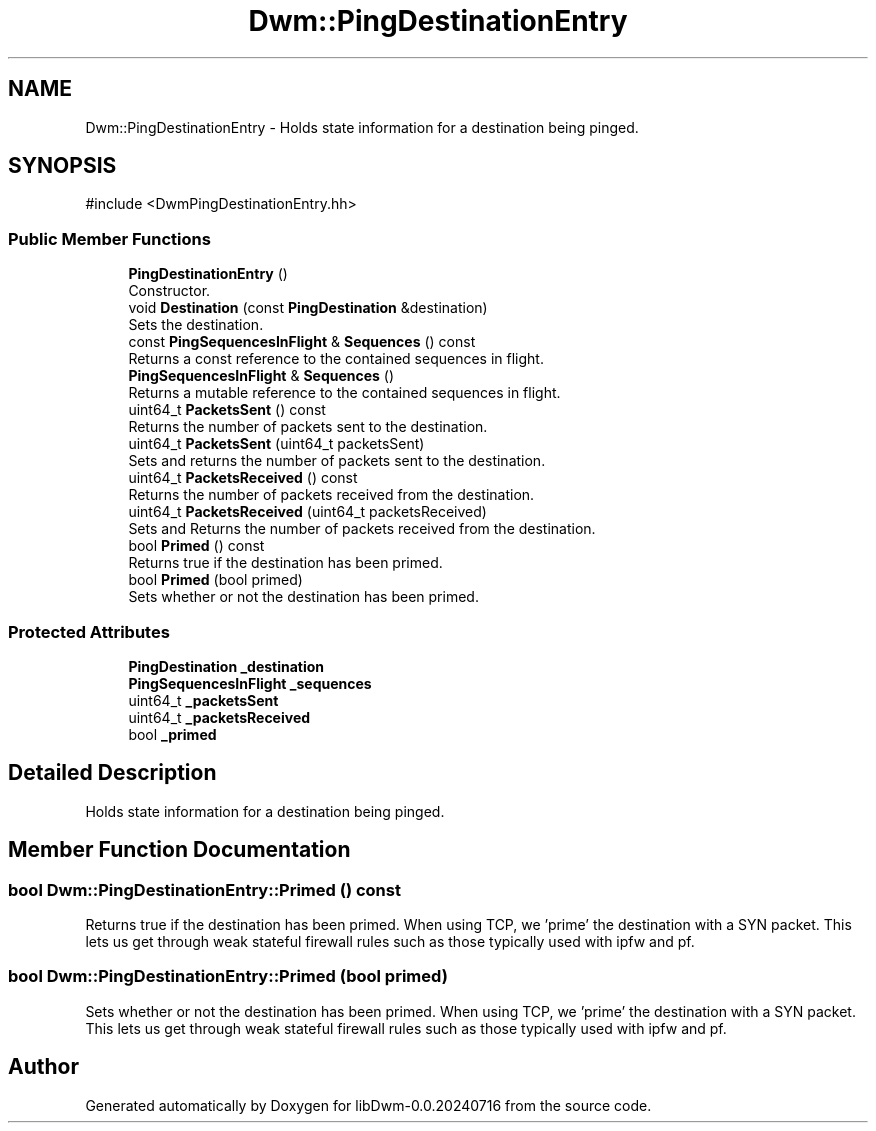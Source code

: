 .TH "Dwm::PingDestinationEntry" 3 "libDwm-0.0.20240716" \" -*- nroff -*-
.ad l
.nh
.SH NAME
Dwm::PingDestinationEntry \- Holds state information for a destination being pinged\&.  

.SH SYNOPSIS
.br
.PP
.PP
\fR#include <DwmPingDestinationEntry\&.hh>\fP
.SS "Public Member Functions"

.in +1c
.ti -1c
.RI "\fBPingDestinationEntry\fP ()"
.br
.RI "Constructor\&. "
.ti -1c
.RI "void \fBDestination\fP (const \fBPingDestination\fP &destination)"
.br
.RI "Sets the destination\&. "
.ti -1c
.RI "const \fBPingSequencesInFlight\fP & \fBSequences\fP () const"
.br
.RI "Returns a const reference to the contained sequences in flight\&. "
.ti -1c
.RI "\fBPingSequencesInFlight\fP & \fBSequences\fP ()"
.br
.RI "Returns a mutable reference to the contained sequences in flight\&. "
.ti -1c
.RI "uint64_t \fBPacketsSent\fP () const"
.br
.RI "Returns the number of packets sent to the destination\&. "
.ti -1c
.RI "uint64_t \fBPacketsSent\fP (uint64_t packetsSent)"
.br
.RI "Sets and returns the number of packets sent to the destination\&. "
.ti -1c
.RI "uint64_t \fBPacketsReceived\fP () const"
.br
.RI "Returns the number of packets received from the destination\&. "
.ti -1c
.RI "uint64_t \fBPacketsReceived\fP (uint64_t packetsReceived)"
.br
.RI "Sets and Returns the number of packets received from the destination\&. "
.ti -1c
.RI "bool \fBPrimed\fP () const"
.br
.RI "Returns true if the destination has been primed\&. "
.ti -1c
.RI "bool \fBPrimed\fP (bool primed)"
.br
.RI "Sets whether or not the destination has been primed\&. "
.in -1c
.SS "Protected Attributes"

.in +1c
.ti -1c
.RI "\fBPingDestination\fP \fB_destination\fP"
.br
.ti -1c
.RI "\fBPingSequencesInFlight\fP \fB_sequences\fP"
.br
.ti -1c
.RI "uint64_t \fB_packetsSent\fP"
.br
.ti -1c
.RI "uint64_t \fB_packetsReceived\fP"
.br
.ti -1c
.RI "bool \fB_primed\fP"
.br
.in -1c
.SH "Detailed Description"
.PP 
Holds state information for a destination being pinged\&. 
.SH "Member Function Documentation"
.PP 
.SS "bool Dwm::PingDestinationEntry::Primed () const"

.PP
Returns true if the destination has been primed\&. When using TCP, we 'prime' the destination with a SYN packet\&. This lets us get through weak stateful firewall rules such as those typically used with ipfw and pf\&. 
.SS "bool Dwm::PingDestinationEntry::Primed (bool primed)"

.PP
Sets whether or not the destination has been primed\&. When using TCP, we 'prime' the destination with a SYN packet\&. This lets us get through weak stateful firewall rules such as those typically used with ipfw and pf\&. 

.SH "Author"
.PP 
Generated automatically by Doxygen for libDwm-0\&.0\&.20240716 from the source code\&.
